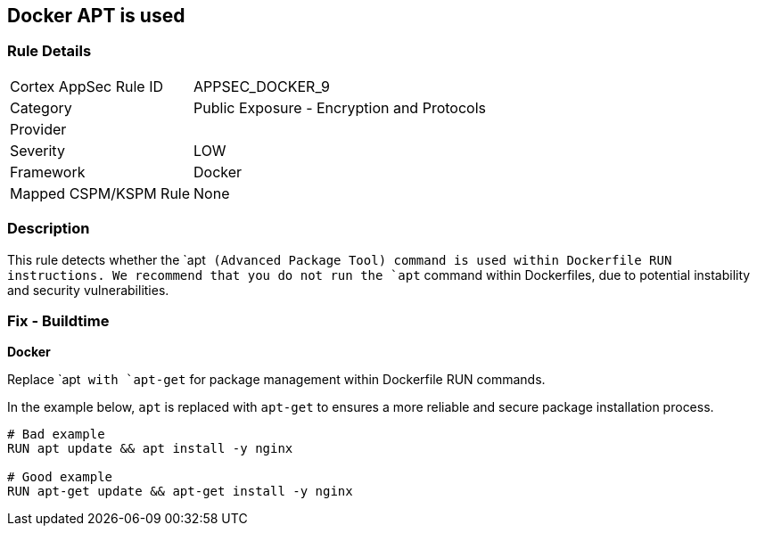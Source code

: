 == Docker APT is used


=== Rule Details

[cols="1,2"]
|===
|Cortex AppSec Rule ID |APPSEC_DOCKER_9
|Category |Public Exposure - Encryption and Protocols
|Provider |
|Severity |LOW
|Framework |Docker
|Mapped CSPM/KSPM Rule |None
|===


=== Description

This rule detects whether the `apt`` (Advanced Package Tool) command is used within Dockerfile RUN instructions. We recommend that you do not run the `apt`` command within Dockerfiles, due to potential instability and security vulnerabilities.


=== Fix - Buildtime

*Docker*

Replace `apt`` with `apt-get`` for package management within Dockerfile RUN commands.

In the example below, `apt` is replaced with `apt-get` to ensures a more reliable and secure package installation process.

[source,dockerfile]
----
# Bad example
RUN apt update && apt install -y nginx

# Good example
RUN apt-get update && apt-get install -y nginx
----
